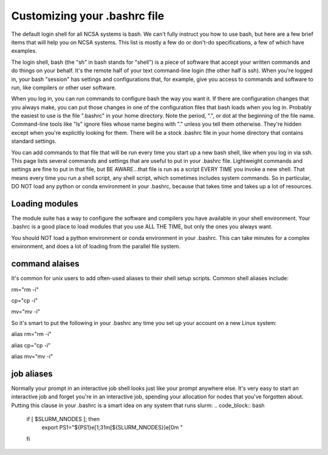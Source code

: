 
Customizing your .bashrc file
=======================================

The default login shell for all NCSA systems is bash.  We can't fully instruct you how to use bash, but here are a few brief items that will help you on NCSA systems.  This list is mostly a few do or don't-do specifications, a few of which have examples.  

The login shell, bash (the "sh" in bash stands for "shell") is a piece of software that accept your written commands and do things on your behalf.  It's the remote half of your text command-line login (the other half is ssh).  When you're logged in, your bash "session" has settings and configurations that, for example, give you access to commands and software to run, like compilers or other user software.  

When you log in, you can run commands to configure bash the way you want it.  If there are configuration changes that you always make, you can put those changes in one of the configuration files that bash loads when you log in.  Probably the easiest to use is the file ".bashrc" in your home directory.  Note the period, ".", or dot at the beginning of the file name.  Command-line tools like "ls" ignore files whose name begins with "." unless you tell them otherwise.  They're hidden except when you're explicitly looking for them.  There will be a stock .bashrc file in your home directory that contains standard settings.  

You can add commands to that file that will be run every time you start up a new bash shell, like when you log in via ssh.  This page lists several commands and settings that are useful to put in your .bashrc file.  Lightweight commands and settings are fine to put in that file, but BE AWARE...that file is run as a script EVERY TIME you invoke a new shell.  That means every time you run a shell script, any shell script, which sometimes includes system commands.  So in particular, DO NOT load any python or conda environment in your .bashrc, because that takes time and takes up a lot of resources.  

Loading modules 
--------------------
The module suite has a way to configure the software and compilers you have available in your shell environment.  Your .bashrc is a good place to load modules that you use ALL THE TIME, but only the ones you always want.  

You should NOT load a python environment or conda environment in your .bashrc.  This can take minutes for a complex environment, and does a lot of loading from the parallel file system.  

command alaises 
------------------
It's common for unix users to add often-used aliases to their shell setup scripts.  Common shell aliases include: 

rm="rm -i"

cp="cp -i"

mv="mv -i"

So it's smart to put the following in your .bashrc any time you set up your account on a new Linux system: 

alias rm="rm -i"

alias cp="cp -i"

alias mv="mv -i"

job aliases
-------------
Normally your prompt in an interactive job shell looks just like your prompt anywhere else.  It's very easy to start an interactive job and forget you're in an interactive job, spending your allocation for nodes that you've forgotten about.  Putting this clause in your .bashrc is a smart idea on any system that runs slurm:
.. code_block:: bash
  if [ $SLURM_NNODES ]; then
    export PS1="${PS1}\e[1;31m[${SLURM_NNODES}]\e[0m "
  fi
